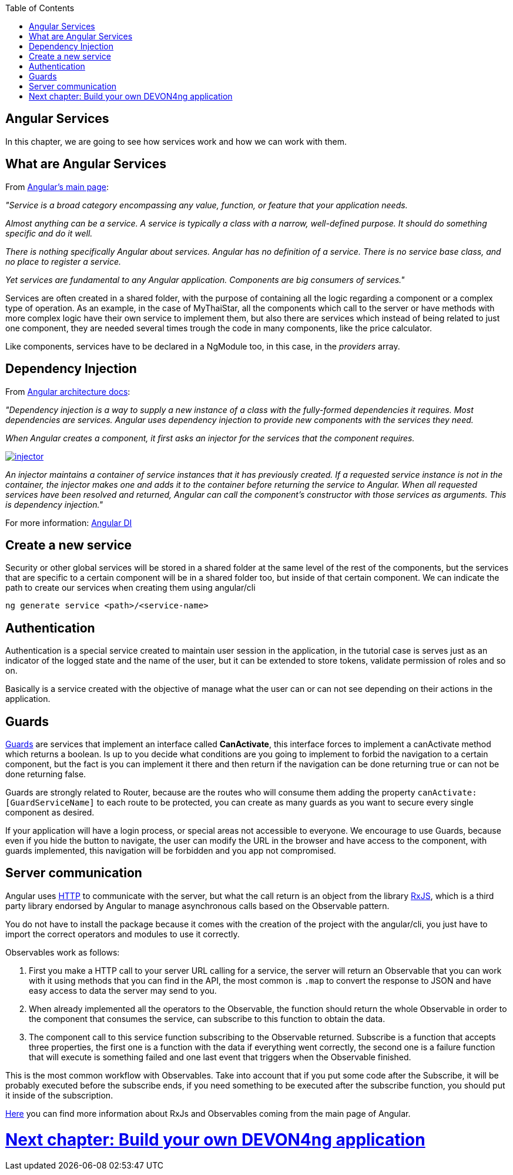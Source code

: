 :toc: macro
toc::[]

== Angular Services
In this chapter, we are going to see how services work and how we can work with them.

== What are Angular Services
From link:https://angular.io/[Angular's main page]:

_"Service is a broad category encompassing any value, function, or feature that your application needs._

_Almost anything can be a service. A service is typically a class with a narrow, well-defined purpose. It should do something specific and do it well._

_There is nothing specifically Angular about services. Angular has no definition of a service. There is no service base class, and no place to register a service._

_Yet services are fundamental to any Angular application. Components are big consumers of services."_

Services are often created in a shared folder, with the purpose of containing all the logic regarding a component or a complex type of operation. As an example, in the case of MyThaiStar, all the components which call to the server or have methods with more complex logic have their own service to implement them, but also there are services which instead of being related to just one component, they are needed several times trough the code in many components, like the price calculator.

Like components, services have to be declared in a NgModule too, in this case, in the _providers_ array.

== Dependency Injection

From link:https://angular.io/guide/architecture#dependency-injection[Angular architecture docs]:

_"Dependency injection is a way to supply a new instance of a class with the fully-formed dependencies it requires. Most dependencies are services. Angular uses dependency injection to provide new components with the services they need._

_When Angular creates a component, it first asks an injector for the services that the component requires._

image::images/devon4ng/5.Angular_Services/injector.png[, link="images/devon4ng/5.Angular_Services/injector.png"]

_An injector maintains a container of service instances that it has previously created. If a requested service instance is not in the container, the injector makes one and adds it to the container before returning the service to Angular. When all requested services have been resolved and returned, Angular can call the component's constructor with those services as arguments. This is dependency injection."_

For more information: link:https://angular.io/guide/dependency-injection[Angular DI]

== Create a new service

Security or other global services will be stored in a shared folder at the same level of the rest of the components, but the services that are specific to a certain component will be in a shared folder too, but inside of that certain component. We can indicate the path to create our services when creating them using angular/cli

`ng generate service <path>/<service-name>`

== Authentication

Authentication is a special service created to maintain user session in the application, in the tutorial case is serves just as an indicator of the logged state and the name of the user, but it can be extended to store tokens, validate permission of roles and so on.

Basically is a service created with the objective of manage what the user can or can not see depending on their actions in the application.

== Guards

link:https://angular.io/guide/router#milestone-5-route-guards[Guards] are services that implement an interface called *CanActivate*, this interface forces to implement a canActivate method which returns a boolean. Is up to you decide what conditions are you going to implement to forbid the navigation to a certain component, but the fact is you can implement it there and then return if the navigation can be done returning true or can not be done returning false.

Guards are strongly related to Router, because are the routes who will consume them adding the property `canActivate:[GuardServiceName]` to each route to be protected, you can create as many guards as you want to secure every single component as desired.

If your application will have a login process, or special areas not accessible to everyone. We encourage to use Guards, because even if you hide the button to navigate, the user can modify the URL in the browser and have access to the component, with guards implemented, this navigation will be forbidden and you app not compromised.

== Server communication

Angular uses link:https://angular.io/guide/http#http[HTTP] to communicate with the server, but what the call return is an object from the library link:http://reactivex.io/rxjs/[RxJS], which is a third party library endorsed by Angular to manage asynchronous calls based on the Observable pattern.

You do not have to install the package because it comes with the creation of the project with the angular/cli, you just have to import the correct operators and modules to use it correctly.

Observables work as follows:

1. First you make a HTTP call to your server URL calling for a service, the server will return an Observable that you can work with it using methods that you can find in the API, the most common is `.map` to convert the response to JSON and have easy access to data the server may send to you. 

2. When already implemented all the operators to the Observable, the function should return the whole Observable in order to the component that consumes the service, can subscribe to this function to obtain the data.

3. The component call to this service function subscribing to the Observable returned. Subscribe is a function that accepts three properties, the first one is a function with the data if everything went correctly, the second one is a failure function that will execute is something failed and one last event that triggers when the Observable finished.

This is the most common workflow with Observables. Take into account that if you put some code after the Subscribe, it will be probably executed before the subscribe ends, if you need something to be executed after the subscribe function, you should put it inside of the subscription.

link:https://angular.io/guide/http#rxjs-library[Here] you can find more information about RxJs and Observables coming from the main page of Angular.

= link:BuildDEVON4ngApplication[Next chapter: Build your own DEVON4ng application]